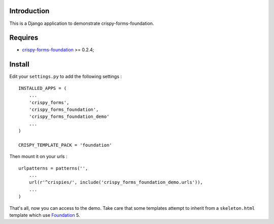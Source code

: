 .. _docutils: http://docutils.sourceforge.net/
.. _Django: https://www.djangoproject.com/
.. _django-crispy-forms: https://github.com/maraujop/django-crispy-forms
.. _Foundation: http://github.com/zurb/foundation
.. _Foundation Grid: http://foundation.zurb.com/docs/grid.php
.. _crispy-forms-foundation: https://github.com/sveetch/crispy-forms-foundation

Introduction
============

This is a Django application to demonstrate crispy-forms-foundation.

Requires
========

* `crispy-forms-foundation`_ >= 0.2.4;

Install
=======

Edit your ``settings.py`` to add the following settings : ::

    INSTALLED_APPS = (
        ...
        'crispy_forms',
        'crispy_forms_foundation',
        'crispy_forms_foundation_demo'
        ...
    )

    CRISPY_TEMPLATE_PACK = 'foundation'

Then mount it on your urls : ::

    urlpatterns = patterns('',
        ...
        url(r'^crispies/', include('crispy_forms_foundation_demo.urls')),
        ...
    )

That's all, now you can access to the demo. Take care that some templates attempt to inherit from a ``skeleton.html`` template which use `Foundation`_ 5.
